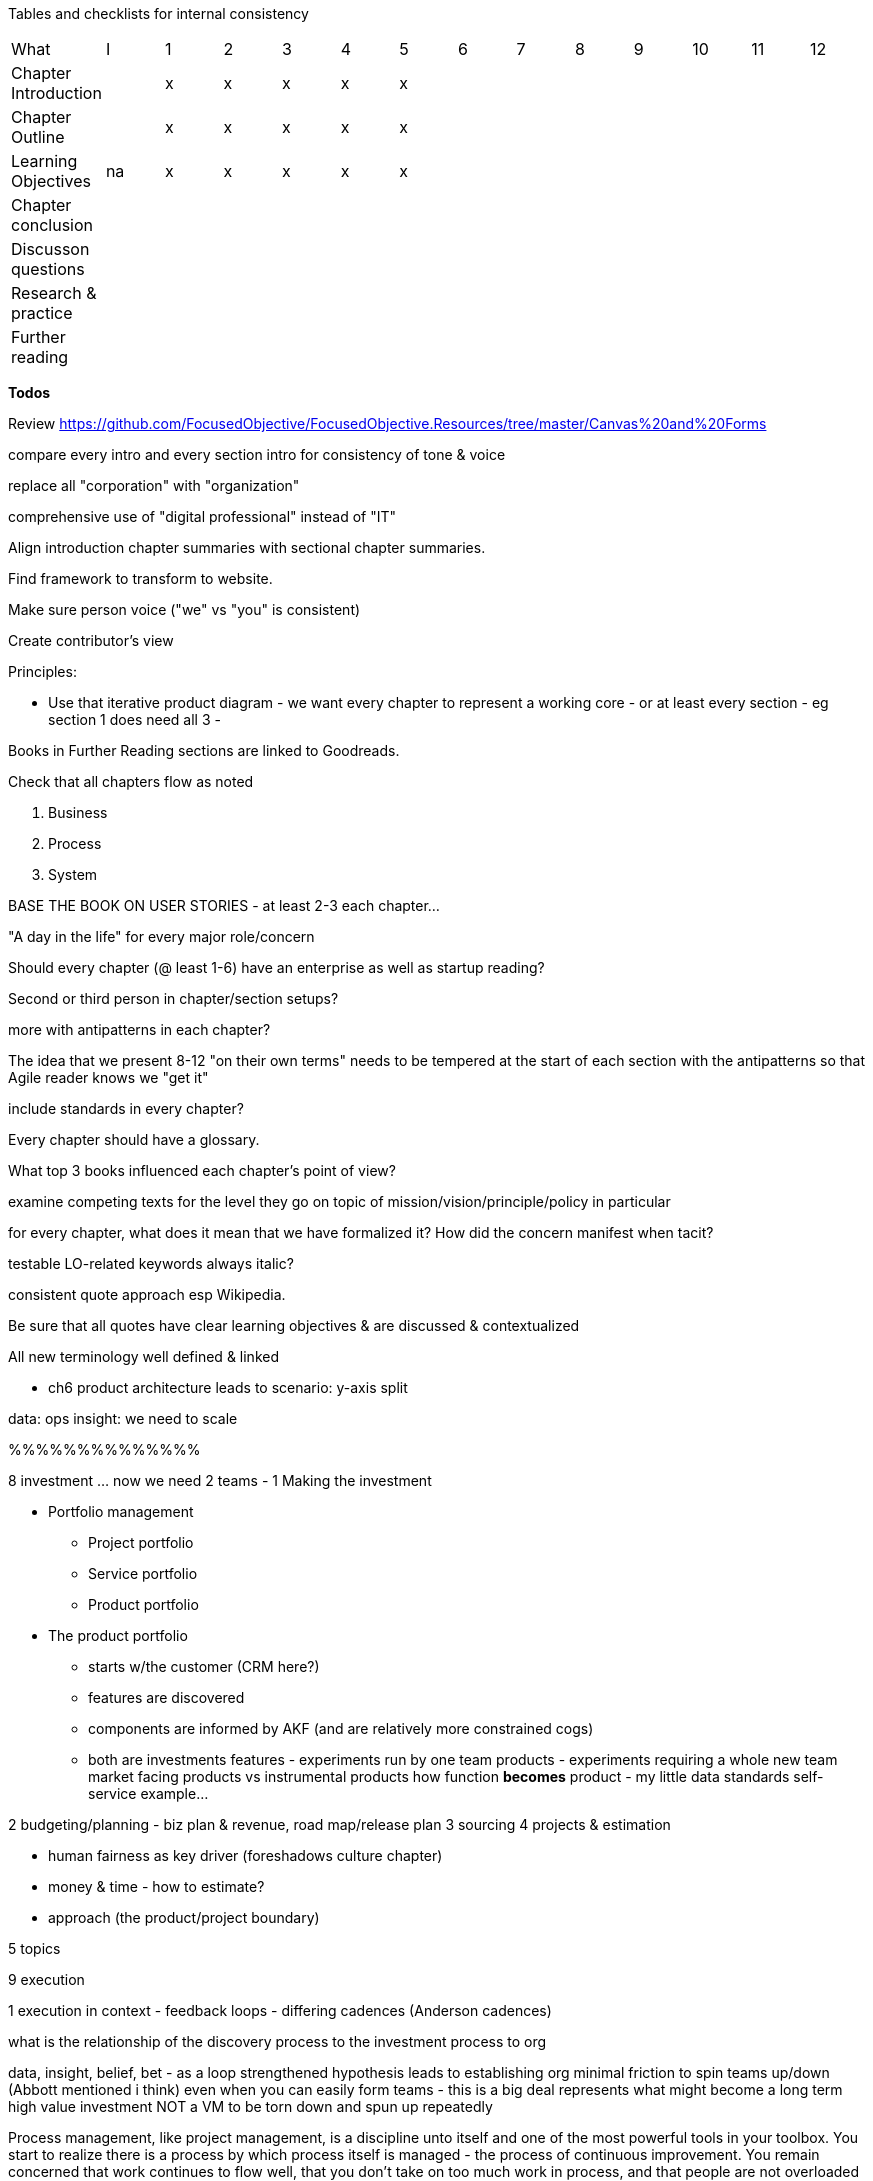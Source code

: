 
Tables and checklists for internal consistency

|=======
|What                  |I |1|2|3|4| 5| 6| 7| 8| 9| 10| 11| 12
|Chapter Introduction  |  |x|x|x|x|x| | | | | | |
|Chapter Outline       |  |x|x|x|x|x| | | | | | |
|Learning Objectives   |na|x|x|x|x|x| | | | | | |
|Chapter conclusion    |  | | | | | | | | | | | |
|Discusson questions   |  | | | | | | | | | | | |
|Research & practice   |  | | | | | | | | | | | |
|Further reading       |  | | | | | | | | | | | |
|=======

*Todos*

Review https://github.com/FocusedObjective/FocusedObjective.Resources/tree/master/Canvas%20and%20Forms

compare every intro and every section intro for consistency of tone & voice

replace all "corporation" with "organization"

comprehensive use of "digital professional" instead of "IT"

Align introduction chapter summaries with sectional chapter summaries.

Find framework to transform to website.

Make sure person voice ("we" vs "you" is consistent)

Create contributor's view

Principles:

* Use that iterative product diagram - we want every chapter to represent a working core - or at least every section - eg section 1 does need all 3 -

Books in Further Reading sections are linked to Goodreads.

Check that all chapters flow as noted

. Business
. Process
. System

BASE THE BOOK ON USER STORIES - at least 2-3 each chapter...

"A day in the life" for every major role/concern

Should every chapter (@ least 1-6) have an enterprise as well as startup reading?

Second or third person in chapter/section setups?

more with antipatterns in each chapter?

The idea that we present 8-12 "on their own terms" needs to be tempered at the start of each section with the antipatterns so that Agile reader knows we "get it"

include standards in every chapter?

Every chapter should have a glossary.

What top 3 books influenced each chapter's point of view?

examine competing texts for the level they go on topic of mission/vision/principle/policy in particular

for every chapter, what does it mean that we have formalized it? How did the concern manifest when tacit?

testable LO-related keywords always italic?

consistent quote approach esp Wikipedia.

Be sure that all quotes have clear learning objectives & are discussed & contextualized

All new terminology well defined & linked

* ch6 product architecture leads to scenario: y-axis split

data: ops
insight: we need to scale

%%%%%%%%%%%%%%

8 investment ... now we need 2 teams -
1 Making the investment

* Portfolio management
** Project portfolio
** Service portfolio
** Product portfolio
* The product portfolio
** starts w/the customer (CRM here?)
** features are discovered
** components are informed by AKF (and are relatively more constrained cogs)
** both are investments
features - experiments run by one team
products - experiments requiring a whole new team
market facing products vs instrumental products
how function *becomes* product - my little data standards self-service example...

2 budgeting/planning - biz plan & revenue, road map/release plan
3 sourcing
4 projects & estimation

*** human fairness as key driver (foreshadows culture chapter)
*** money & time - how to estimate?
*** approach (the product/project boundary)

5 topics

9 execution

1 execution in context - feedback loops - differing cadences (Anderson cadences)

what is the relationship of the discovery process to the investment process to org

data, insight, belief, bet - as a loop
strengthened hypothesis leads to establishing org
minimal friction to spin teams up/down (Abbott mentioned i think)
even when you can easily form teams - this is a big deal
represents what might become a long term high value investment
NOT a VM to be torn down and spun up repeatedly

Process management, like project management, is a discipline unto itself and one of the most powerful tools in your toolbox. You start to realize there is a process by which  process itself is managed - the process of continuous improvement.  You remain concerned that work continues to flow well, that you don't take on too much work in process, and that people are not overloaded and multi-tasking.

Defining execution: PBR lite?

2 the problem of variability
*** the production spectrum
*** empirical vs defined process
*** project vs process
3 Coordination
*** Trad PM
*** clinical terminology (Reinertsen)
*** protecting team (pigs & chickens)
*** release train??
*** Flow & variability
*** chatops / common ground
*** RACI
*** risk
4 Financial control
** internal market econ
** the cost accounting problem
5 The frameworks
*** The broken ITOM
6 topics
shared resources and services
global CoD - process eval
the troubled history - PMBOK etc

